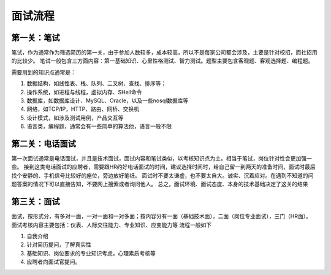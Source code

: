 面试流程
=====================================

第一关：笔试
---------------------------------

笔试，作为通常作为筛选简历的第一关，由于参加人数较多，成本较高，所以不是每家公司都会涉及，主要是针对校招，而社招用的比较少。
笔试一般包含三方面内容：第一基础知识、心里性格测试、智力测试。题型主要包含客观题、客观选择题、编程题。

需要用到的知识点通常是：

1. 数据结构，如线性表、栈、队列、二叉树、查找、排序等；
#. 操作系统，如进程与线程，虚拟内存、SHell命令
#. 数据库，如数据库设计、MySQL、Oracle，以及一些nosql数据库等
#. 网络，如TCP/IP，HTTP、路由、网桥、交换机
#. 设计模式，如涉及测试用例，产品交互等
#. 语言类，编程题，通常会有一些简单的算法他，语言一般不限

第二关：电话面试
---------------------------------

第一次面试通常是电话面试，并且是技术面试，面试内容和笔试类似，以考核知识点为主。相当于笔试，岗位针对性会更加强一些。
接到这类电话面试的应聘者，需要跟HR约好电话面试的时间，建议选择时间时，给自己留一到两天的准备时间，面试时最后找个安静的、手机信号比较好的座位，旁边放好笔纸。
面试时不要太谦虚，也不要太自大。诚实、沉着应对。在遇到不知道的问题答案的情况下可以直接告知，不要网上搜索或者询问他人。
总之，面试环境、面试态度、本身的技术基础决定了这关的结果

第三关：面试
-----------------------------------

面试，按形式分，有多对一面，一对一面和一对多面；按内容分有一面（基础技术面），二面（岗位专业面试），三门（HR面）。
面试考核内容主要包括：仪表、人际交往能力、专业知识、应变能力等
流程一般如下

1. 自我介绍
#. 针对简历提问，了解真实性
#. 基础知识、岗位要求的专业知识考虑，心理素质考核等
#. 应聘者向面试官提问。

